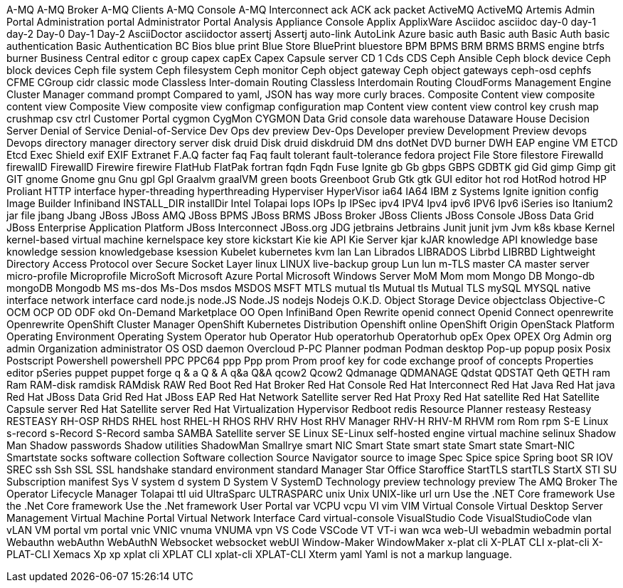 A-MQ
A-MQ Broker
A-MQ Clients
A-MQ Console
A-MQ Interconnect
ack
ACK
ack packet
ActiveMQ
ActiveMQ Artemis
Admin Portal
Administration portal
Administrator Portal
Analysis
Appliance Console
Applix
ApplixWare
Asciidoc
asciidoc
day-0
day-1
day-2
Day-0
Day-1
Day-2
AsciiDoctor
asciidoctor
assertj
Assertj
auto-link
AutoLink
Azure
basic auth
Basic auth
Basic Auth
basic authentication
Basic Authentication
BC
Bios
blue print
Blue Store
BluePrint
bluestore
BPM
BPMS
BRM
BRMS
BRMS engine
btrfs
burner
Business Central editor
c group
capex
capEx
Capex
Capsule server
CD 1
Cds
CDS
Ceph Ansible
Ceph block device
Ceph block devices
Ceph file system
Ceph filesystem
Ceph monitor
Ceph object gateway
Ceph object gateways
ceph-osd
cephfs
CFME
CGroup
cidr
classic mode
Classless Inter-domain Routing
Classless Interdomain Routing
CloudForms Management Engine
Cluster Manager
command prompt
Compared to yaml, JSON has way more curly braces.
Composite Content view
composite content view
Composite View
composite view
configmap
configuration map
Content view
content view
control key
crush map
crushmap
csv
ctrl
Customer Portal
cygmon
CygMon
CYGMON
Data Grid console
data warehouse
Dataware House
Decision Server
Denial of Service
Denial-of-Service
Dev Ops
dev preview
Dev-Ops
Developer preview
Development Preview
devops
Devops
directory manager
directory server
disk druid
Disk druid
diskdruid
DM
dns
dotNet
DVD burner
DWH
EAP
engine VM
ETCD
Etcd
Exec Shield
exif
EXIF
Extranet
F.A.Q
facter
faq
Faq
fault tolerant
fault-tolerance
fedora project
File Store
filestore
Firewalld
firewallD
FirewallD
Firewire
firewire
FlatHub
FlatPak
fortran
fqdn
Fqdn
Fuse Ignite
gb
Gb
gbps
GBPS
GDBTK
gid
Gid
gimp
Gimp
git
GIT
gnome
Gnome
gnu
Gnu
gpl
Gpl
Graalvm
graalVM
green boots
Greenboot
Grub
Gtk
gtk
GUI editor
hot rod
HotRod
hotrod
HP Proliant
HTTP interface
hyper-threading
hyperthreading
Hyperviser
HyperVisor
ia64
IA64
IBM z Systems
Ignite
ignition config
Image Builder
Infiniband
INSTALL_DIR
installDir
Intel Tolapai
Iops
IOPs
Ip
IPSec
ipv4
IPV4
Ipv4
ipv6
IPV6
Ipv6
iSeries
iso
Itanium2
jar file
jbang
Jbang
JBoss
JBoss AMQ
JBoss BPMS
JBoss BRMS
JBoss Broker
JBoss Clients
JBoss Console
JBoss Data Grid
JBoss Enterprise Application Platform
JBoss Interconnect
JBoss.org
JDG
jetbrains
Jetbrains
Junit
junit
jvm
Jvm
k8s
kbase
Kernel
kernel-based virtual machine
kernelspace
key store
kickstart
Kie
kie API
Kie Server
kjar
kJAR
knowledge API
knowledge base
knowledge session
knowledgebase
ksession
Kubelet
kubernetes
kvm
lan
Lan
Librados
LIBRADOS
Librbd
LIBRBD
Lightweight Directory Access Protocol over Secure Socket Layer
linux
LINUX
live-backup group
Lun
lun
m-TLS
master CA
master server
micro-profile
Microprofile
MicroSoft
Microsoft Azure Portal
Microsoft Windows Server
MoM
Mom
mom
Mongo DB
Mongo-db
mongoDB
Mongodb
MS
ms-dos
Ms-Dos
msdos
MSDOS
MSFT
MTLS
mutual tls
Mutual tls
Mutual TLS
mySQL
MYSQL
native interface
network interface card
node.js
node.JS
Node.JS
nodejs
Nodejs
O.K.D.
Object Storage Device
objectclass
Objective-C
OCM
OCP
OD
ODF
okd
On-Demand Marketplace
OO
Open InfiniBand
Open Rewrite
openid connect
Openid Connect
openrewrite
Openrewrite
OpenShift Cluster Manager
OpenShift Kubernetes Distribution
Openshift online
OpenShift Origin
OpenStack Platform
Operating Environment
Operating System
Operator hub
Operator Hub
operatorhub
Operatorhub
opEx
Opex
OPEX
Org Admin
org admin
Organization administrator
OS
OSD daemon
Overcloud
P-PC
Planner
podman
Podman desktop
Pop-up
popup
posix
Posix
Postscript
Powershell
powershell
PPC
PPC64
ppp
Ppp
prom
Prom
proof key for code exchange
proof of concepts
Properties editor
pSeries
puppet
puppet forge
q & a
Q & A
q&a
Q&A
qcow2
Qcow2
Qdmanage
QDMANAGE
Qdstat
QDSTAT
Qeth
QETH
ram
Ram
RAM-disk
ramdisk
RAMdisk
RAW
Red Boot
Red Hat Broker
Red Hat Console
Red Hat Interconnect
Red Hat Java
Red Hat java
Red Hat JBoss Data Grid
Red Hat JBoss EAP
Red Hat Network Satellite server
Red Hat Proxy
Red Hat satellite
Red Hat Satellite Capsule server
Red Hat Satellite server
Red Hat Virtualization Hypervisor
Redboot
redis
Resource Planner
resteasy
Resteasy
RESTEASY
RH-OSP
RHDS
RHEL host
RHEL-H
RHOS
RHV
RHV Host
RHV Manager
RHV-H
RHV-M
RHVM
rom
Rom
rpm
S-E Linux
s-record
s-Record
S-Record
samba
SAMBA
Satellite server
SE Linux
SE-Linux
self-hosted engine virtual machine
selinux
Shadow Man
Shadow passwords
Shadow utilities
ShadowMan
Smallrye
smart NIC
Smart State
smart state
Smart state
Smart-NIC
Smartstate
socks
software collection
Software collection
Source Navigator
source to image
Spec
Spice
spice
Spring boot
SR IOV
SREC
ssh
Ssh
SSL
SSL handshake
standard environment
standard Manager
Star Office
Staroffice
StartTLS
startTLS
StartX
STI
SU
Subscription manifest
Sys V
system d
system D
System V
SystemD
Technology preview
technology preview
The AMQ Broker
The Operator Lifecycle Manager
Tolapai
ttl
uid
UltraSparc
ULTRASPARC
unix
Unix
UNIX-like
url
urn
Use the .NET Core framework
Use the .Net Core framework
Use the .Net framework
User Portal
var
VCPU
vcpu
VI
vim
VIM
Virtual Console
Virtual Desktop Server Management
Virtual Machine Portal
Virtual Network Interface Card
virtual-console
VisualStudio Code
VisualStudioCode
vlan
vLAN
VM portal
vm portal
vnic
VNIC
vnuma
VNUMA
vpn
VS Code
VSCode
VT
VT-i
wan
wca
web-UI
webadmin
webadmin portal
Webauthn
webAuthn
WebAuthN
Websocket
websocket
webUI
Window-Maker
WindowMaker
x-plat cli
X-PLAT CLI
x-plat-cli
X-PLAT-CLI
Xemacs
Xp
xp
xplat cli
XPLAT CLI
xplat-cli
XPLAT-CLI
Xterm
yaml
Yaml is not a markup language.
